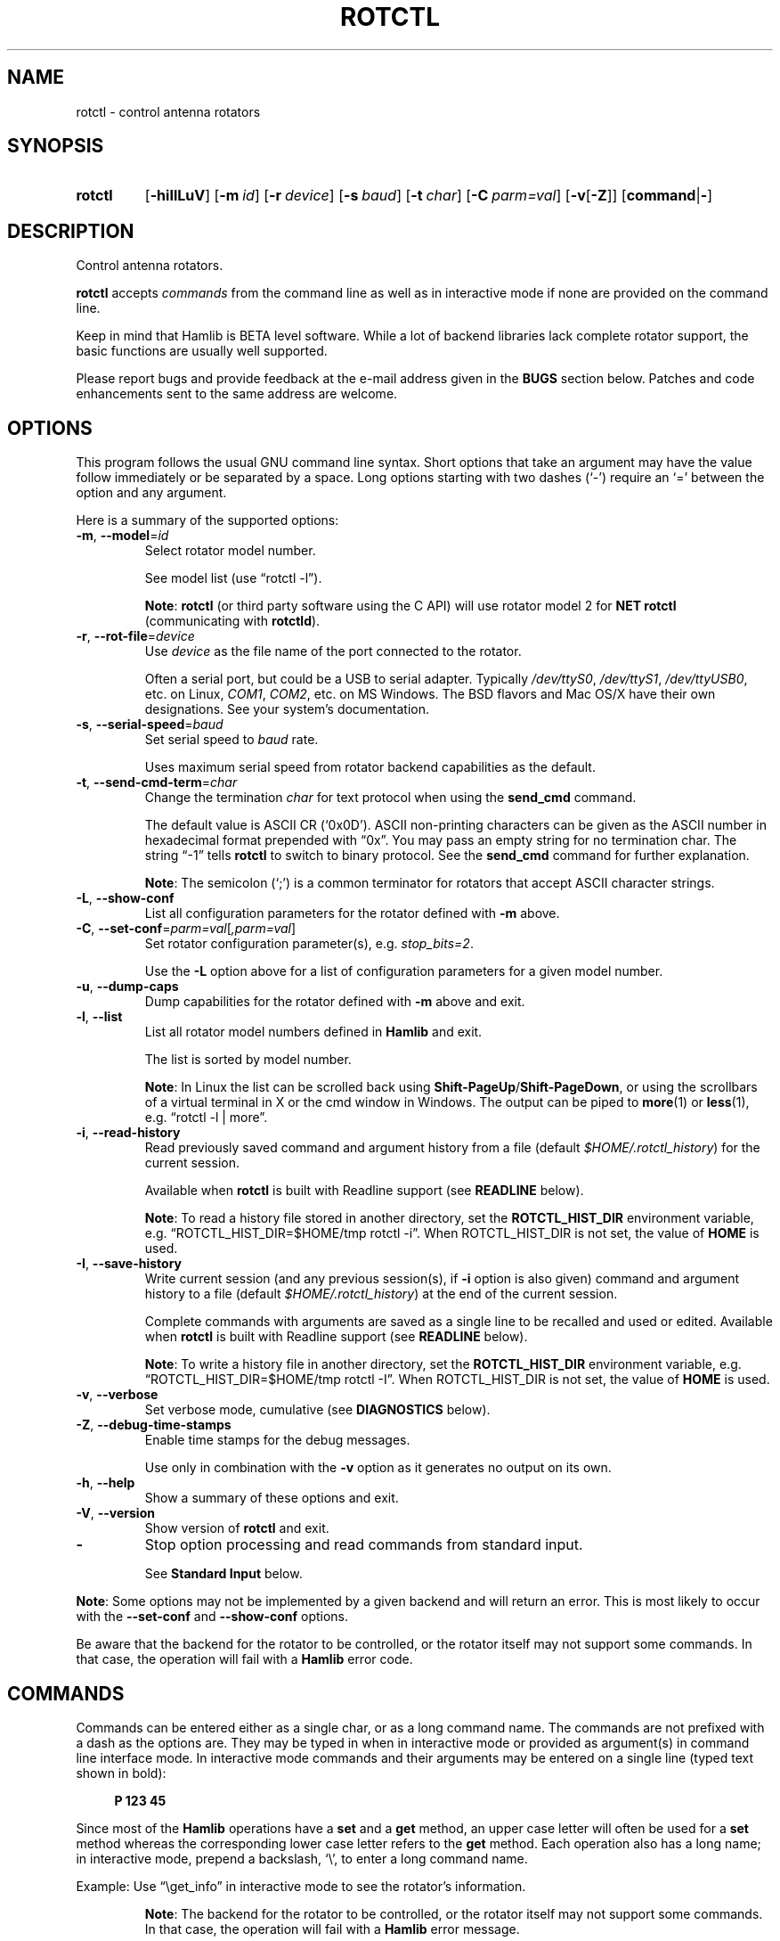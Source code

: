 .\"                                      Hey, EMACS: -*- nroff -*-
.\"
.\" For layout and available macros, see man(7), man-pages(7), groff_man(7)
.\" Please adjust the date whenever revising the manpage.
.\"
.\" Note: Please keep this page in sync with the source, rotctl.c
.\"
.TH ROTCTL "1" "2020-09-09" "Hamlib" "Hamlib Utilities"
.
.
.SH NAME
.
rotctl \- control antenna rotators
.
.
.SH SYNOPSIS
.
.SY rotctl
.OP \-hiIlLuV
.OP \-m id
.OP \-r device
.OP \-s baud
.OP \-t char
.OP \-C parm=val
.RB [ \-v [ \-Z ]]
.RB [ command | \- ]
.YS
.
.
.SH DESCRIPTION
.
Control antenna rotators.
.
.PP
.B rotctl
accepts
.I commands
from the command line as well as in interactive mode if none are provided on
the command line.
.
.PP
Keep in mind that Hamlib is BETA level software.  While a lot of backend
libraries lack complete rotator support, the basic functions are usually well
supported.
.
.PP
Please report bugs and provide feedback at the e-mail address given in the
.B BUGS
section below.  Patches and code enhancements sent to the same address are
welcome.
.
.
.SH OPTIONS
.
This program follows the usual GNU command line syntax.  Short options that
take an argument may have the value follow immediately or be separated by a
space.  Long options starting with two dashes (\(oq\-\(cq) require an
\(oq=\(cq between the option and any argument.
.
.PP
Here is a summary of the supported options:
.
.TP
.BR \-m ", " \-\-model = \fIid\fP
Select rotator model number.
.IP
See model list (use \(lqrotctl -l\(rq).
.IP
.BR Note :
.B rotctl
(or third party software using the C API) will use rotator model 2 for
.B NET rotctl
(communicating with
.BR rotctld ).
.
.TP
.BR \-r ", " \-\-rot\-file = \fIdevice\fP
Use
.I device
as the file name of the port connected to the rotator.
.IP
Often a serial port, but could be a USB to serial adapter.  Typically
.IR /dev/ttyS0 ", " /dev/ttyS1 ", " /dev/ttyUSB0 ,
etc. on Linux,
.IR COM1 ", " COM2 ,
etc. on MS Windows.  The BSD flavors and Mac OS/X have their own designations.
See your system's documentation.
.
.TP
.BR \-s ", " \-\-serial\-speed = \fIbaud\fP
Set serial speed to
.I baud
rate.
.IP
Uses maximum serial speed from rotator backend capabilities as the default.
.
.TP
.BR \-t ", " \-\-send\-cmd\-term = \fIchar\fP
Change the termination
.I char
for text protocol when using the
.B send_cmd
command.
.IP
The default value is ASCII CR (\(oq0x0D\(cq).  ASCII non-printing characters
can be given as the ASCII number in hexadecimal format prepended with
\(lq0x\(rq.  You may pass an empty string for no termination char.  The string
\(lq\-1\(rq tells
.B rotctl
to switch to binary protocol.  See the
.B send_cmd
command for further explanation.
.IP
.BR Note :
The semicolon (\(oq;\(cq) is a common terminator for rotators that accept
ASCII character strings.
.
.TP
.BR \-L ", " \-\-show\-conf
List all configuration parameters for the rotator defined with
.B \-m
above.
.
.TP
.BR \-C ", " \-\-set\-conf = \fIparm=val\fP [ \fI,parm=val\fP ]
Set rotator configuration parameter(s),  e.g.
.IR stop_bits=2 .
.IP
Use the
.B -L
option above for a list of configuration parameters for a given model number.
.
.TP
.BR \-u ", " \-\-dump\-caps
Dump capabilities for the rotator defined with
.B -m
above and exit.
.
.TP
.BR \-l ", " \-\-list
List all rotator model numbers defined in
.B Hamlib
and exit.
.IP
The list is sorted by model number.
.IP
.BR Note :
In Linux the list can be scrolled back using
.BR Shift-PageUp / Shift-PageDown ,
or using the scrollbars of a virtual terminal in X or the cmd window in
Windows.  The output can be piped to
.BR more (1)
or
.BR less (1),
e.g. \(lqrotctl -l | more\(rq.
.
.TP
.BR \-i ", " \-\-read\-history
Read previously saved command and argument history from a file (default
.IR $HOME/.rotctl_history )
for the current session.
.IP
Available when
.B rotctl
is built with Readline support (see
.B READLINE
below).
.IP
.BR Note :
To read a history file stored in another directory, set the
.B ROTCTL_HIST_DIR
environment variable, e.g. \(lqROTCTL_HIST_DIR=$HOME/tmp rotctl -i\(rq.  When
ROTCTL_HIST_DIR is not set, the value of
.B HOME
is used.
.
.TP
.BR \-I ", " \-\-save\-history
Write current session (and any previous session(s), if
.B -i
option is also given) command and argument history to a file (default
.IR $HOME/.rotctl_history )
at the end of the current session.
.IP
Complete commands with arguments are saved as a single line to be recalled and
used or edited.  Available when
.B rotctl
is built with Readline support (see
.B READLINE
below).
.IP
.BR Note :
To write a history file in another directory, set the
.B ROTCTL_HIST_DIR
environment variable, e.g. \(lqROTCTL_HIST_DIR=$HOME/tmp rotctl -I\(rq.  When
ROTCTL_HIST_DIR is not set, the value of
.B HOME
is used.
.
.TP
.BR \-v ", " \-\-verbose
Set verbose mode, cumulative (see
.B DIAGNOSTICS
below).
.
.TP
.BR \-Z ", " \-\-debug\-time\-stamps
Enable time stamps for the debug messages.
.IP
Use only in combination with the
.B -v
option as it generates no output on its own.
.
.TP
.BR \-h ", " \-\-help
Show a summary of these options and exit.
.
.TP
.BR \-V ", " \-\-version
Show version of
.B rotctl
and exit.
.
.TP
.B \-
Stop option processing and read commands from standard input.
.IP
See
.B Standard Input
below.
.
.PP
.BR Note :
Some options may not be implemented by a given backend and will return an
error.  This is most likely to occur with the
.B \-\-set\-conf
and
.B \-\-show\-conf
options.
.
.PP
Be aware that the backend for the rotator to be controlled, or the rotator
itself may not support some commands.  In that case, the operation will fail
with a
.B Hamlib
error code.
.
.
.SH COMMANDS
.
Commands can be entered either as a single char, or as a long command name.
The commands are not prefixed with a dash as the options are.  They may be
typed in when in interactive mode or provided as argument(s) in command line
interface mode.  In interactive mode commands and their arguments may be
entered on a single line (typed text shown in bold):
.
.PP
.in +4n
.EX
.B P 123 45
.EE
.in
.
.PP
Since most of the
.B Hamlib
operations have a
.BR set " and a " get
method, an upper case letter will often be used for a
.B set
method whereas the corresponding lower case letter refers to the
.B get
method.  Each operation also has a long name; in interactive mode, prepend a
backslash, \(oq\\\(cq, to enter a long command name.
.
.PP
Example: Use \(lq\\get_info\(rq in interactive mode to see the rotator's
information.
.
.IP
.BR Note :
The backend for the rotator to be controlled, or the rotator itself may not
support some commands. In that case, the operation will fail with a
.B Hamlib
error message.
.
.
.SS Standard Input
.
As an alternative to the
.B READLINE
interactive command entry or a single command for each run,
.B rotctl
features a special option where a single dash (\(oq\-\(cq) may be used to read
commands from standard input
.RB ( stdin ).
Commands must be separated by whitespace similar to the commands given on the
command line.  Comments may be added using the \(oq#\(cq character, all text
up until the end of the current line including the \(oq#\(cq character is
ignored.
.
.PP
A simple example:
.
.PP
.in +4n
.EX
.RB $ " cat <<.EOF. >cmds.txt"
.RB > " # File of commands"
.RB > " set_pos 180.0 10.0	# rotate"
.RB > " pause 30  # wait for action to complete"
.RB > " get_pos   # query rotator"
.RB > .EOF.

.RB $ " rotctl -m 1 - <cmds.txt"

set_pos 180.0 10.0
pause 30
get_pos 180.000000
10.000000

$
.EE
.in
.
.
.SS Rotator Commands
.
A summary of commands is included below (In the case of
.B set
commands the quoted italicized string is replaced by the value in the
description.  In the case of
.B get
commands the quoted italicized string is the key name of the value returned.):
.
.TP
.BR Q | q ", exit rotctl"
Exit rotctl in interactive mode.
.IP
When rotctl is controlling the rotator directly, will close the rotator
backend and port.  When rotctl is connected to rotctld (rotator model 2), the
TCP/IP connection to rotctld is closed and rotctld remains running, available
for another TCP/IP network connection.
.
.TP
.BR P ", " set_pos " \(aq" \fIAzimuth\fP "\(aq \(aq" \fIElevation\fP \(aq
Set position.
.IP
.RI \(aq Azimuth \(aq
and
.RI \(aq Elevation \(aq
are floating point values.
.IP
Azimuth can be -180 to 540 depending on the rotator to allow for rotators facing south and the capabilities of the rotator.
.IP
Elevation can be -20 to 210 depending on the rotator.
.IP
For example:
.
.IP
.in +4n
.EX
.B P 163.0 41.0
.EE
.in
.
.IP
.BR Note :
If the rotator does not support setting elevation (most do not) supply
\(lq0.0\(rq for
.RI \(aq Elevation \(aq.
.
.TP
.BR p ", " get_pos
Get position.
.IP
.RI \(aq Azimuth \(aq
and
.RI \(aq Elevation \(aq
are returned as double precision floating point values.
.
.TP
.BR M ", " move " \(aq" \fIDirection\fP "\(aq \(aq" \fISpeed\fP \(aq
Move the rotator in a specific direction at the given rate.
.IP
.RI \(aq Direction \(aq
is an integer defined as \(oq2\(cq = Up, \(oq4\(cq = Down, \(oq8\(cq = Left,
and \(oq16\(cq = Right.
.IP
.RI \(aq Speed \(aq
is an integer between 1 and 100.
.IP
.BR Note :
Not all backends that implement the move command use the Speed value.  At this
time only the gs232a utilizes the Speed parameter.
.
.TP
.BR S ", " stop
Stop the rotator.
.
.TP
.BR K ", " park
Park the rotator.
.
.TP
.BR C ", " set_conf " \(aq" \fIToken\fR "\(aq \(aq" \fIValue\fP \(aq
Set a configuration parameter.
.IP
.RI \(aq Token \(aq
is a string; see the
.B \-C
option and the
.B \-L
output.
.IP
.RI \(aq Value \(aq
is a string of up to 20 characters.
.\" FIXME:  Need to describe the reset parameters available.
.
.TP
.BR R ", " reset " \(aq" \fIReset\fP \(aq
Reset the rotator.
.IP
.RI \(aq Reset \(aq
accepts an integer value of \(oq1\(cq for \(lqReset All\(rq.
.
.TP
.BR _ ", " get_info
Get miscellaneous information about the rotator.
.IP
Returns
.RI \(aq Info \(aq
\(lqModel Name\(rq at present.
.
.TP
.B dump_state
Return certain state information about the rotator backend.
.
.TP
.BR 1 ", " dump_caps
Not a real rot remote command, it just dumps capabilities, i.e. what the
backend knows about this model, and what it can do.
.
.TP
.BR w ", " send_cmd " \(aq" \fICmd\fP \(aq
Send a raw command string to the rotator.
.IP
ASCII CR (or
.B \-\-send\-cmd\-term
value, see
.B \-t
option) is appended automatically at the end of the command for text
protocols.  For binary protocols, enter hexadecimal values as
\(lq\\0xAA\\0xBB\(rq.
.
.
.SS Locator Commands
.
These commands offer conversions of Degrees Minutes Seconds to other formats,
.B Maidenhead
square locator conversions and distance and azimuth conversions.
.
.TP
.BR L ", " lonlat2loc " \(aq" \fILongitude\fP "\(aq \(aq" \fILatitude\fP "\(aq \(aq" "\fILoc Len\fP" \(aq
Returns the
.B Maidenhead
.RI \(aq Locator \(aq
for the given
.RI \(aq Longitude "\(aq and \(aq" Latitude \(aq.
.IP
Floating point values are supplied.  The precision of the returned square is
controlled by
.RI \(aq "Loc Len" \(aq
which should be an even numbered integer value between 2 and 12.
.IP
For example:
.
.IP
.in +4n
.EX
.B L -170.0 -85.0 12
.EE
.in
.
.IP
returns:
.
.IP
.in +4n
.EX
Locator: AA55AA00AA00
.EE
.in
.
.TP
.BR l ", " loc2lonlat " \(aq" \fILocator\fP \(aq
Returns
.RI \(aq Longitude "\(aq and \(aq" Latitude \(aq
in decimal degrees at the approximate center of the requested
.B Maidenhead
grid square.
.IP
.RI \(aq Locator \(aq
can be from 2 to 12 characters in length.
.IP
West longitude is expressed as a negative value.
.IP
South latitude is
expressed as a negative value.
.IP
For example:
.
.IP
.in +4n
.EX
.B l AA55AA00AA00
.EE
.in
.
.IP
returns:
.
.IP
.in +4n
.EX
Longitude: -169.999983 Latitude: -84.999991
.EE
.in
.
.IP
.BR Note :
Despite the use of double precision variables internally, some rounding error
occurs.
.
.TP
.BR D ", " dms2dec " \(aq" \fIDegrees\fP "\(aq \(aq" \fIMinutes\fP "\(aq \(aq" \fISeconds\fP "\(aq \(aq" \fIS/W\fP \(aq
Returns
.RI \(aq "Dec Degrees" \(aq,
a signed floating point value.
.IP
.RI \(aq Degrees "\(aq and \(aq" Minutes \(aq
are integer values.
.IP
.RI \(aq Seconds \(aq
is a floating point value.
.IP
.RI \(aq S/W \(aq
is a flag with \(oq1\(cq indicating South latitude or West longitude and
\(oq0\(cq North or East (the flag is needed as computers don't recognize a
signed zero even though only the
.RI \(aq Degrees \(aq
value is typically signed in DMS notation).
.
.TP
.BR d ", " dec2dms " \(aq" "\fIDec Degrees\fP" \(aq
Returns
.RI \(aq Degrees "\(aq \(aq" Minutes "\(aq \(aq" Seconds "\(aq \(aq" S/W \(aq.
.IP
Values are as in
.B dms2dec
above.
.
.TP
.BR E ", " dmmm2dec " \(aq" \fIDegrees\fP "\(aq \(aq" "\fIDec Minutes\fP" "\(aq \(aq" \fIS/W\fP \(aq
Returns
.RI \(aq "Dec Degrees" \(aq,
a signed floating point value.
.IP
.RI \(aq Degrees \(aq
is an integer value.
.IP
.RI \(aq "Dec Minutes" \(aq
is a floating point value.
.IP
.RI \(aq S/W \(aq
is a flag as in
.B dms2dec
above.
.
.TP
.BR e ", " dec2dmmm " \(aq" "\fIDec Deg\fP" \(aq
Returns
.RI \(aq Degrees "\(aq \(aq" Minutes "\(aq \(aq" S/W \(aq.
.IP
Values are as in
.B dmmm2dec
above.
.
.TP
.BR B ", " qrb " \(aq" "\fILon 1\fP" "\(aq \(aq" "\fILat 1\fP" "\(aq \(aq" "\fILon 2\fP" "\(aq \(aq" "\fILat 2\fP" \(aq
Returns
.RI \(aq Distance "\(aq and \(aq" Azimuth \(aq.
.IP
.RI \(aq Distance \(aq
is in km.
.IP
.RI \(aq Azimuth \(aq
is in degrees.
.IP
Supplied
.IR Lon / Lat
values are signed floating point numbers.
.
.TP
.BR A ", " a_sp2a_lp " \(aq" "\fIShort Path Deg\fP" \(aq
Returns
.RI \(aq "Long Path Deg" \(aq.
.IP
Both the supplied argument and returned value are floating point values within
the range of 0.00 to 360.00.
.IP
.BR Note :
Supplying a negative value will return an error message.
.
.TP
.BR a ", " d_sp2d_lp " \(aq" "\fIShort Path km\fP" \(aq
Returns
.RI \(aq "Long Path km" \(aq.
.IP
Both the supplied argument and returned value are floating point values.
.
.TP
.BR pause " \(aq" \fISeconds\fP \(aq
Pause for the given whole (integer) number of
.RI \(aq Seconds \(aq
before sending the next command to the rotator.
.
.
.SH READLINE
.
If
.B Readline
library development files are found at configure time,
.B rotctl
will be conditonally built with Readline support for command and argument entry.
Readline command key bindings are at their defaults as described in the
.UR https://tiswww.cwru.edu/php/chet/readline/rluserman.html
Readline manual
.UE .
.B rotctl
sets the name \(lqrotctl\(rq which can be used in Conditional Init Constructs
in the Readline Init File
.RI ( $HOME/.inputrc
by default) for custom keybindings unique to
.BR rotctl .
.
.PP
Command history is available with Readline support as described in the
.UR https://tiswww.case.edu/php/chet/readline/history.html#SEC1
Readline History manual
.UE .
Command and argument strings are stored as single lines even when arguments
are prompted for input individually.  Commands and arguments are not validated
and are stored as typed with values separated by a single space.
.
.PP
Normally session history is not saved, however, use of either of the
.BR \-i / \-\-read\-history
or
.BR \-I / \-\-save\-history
options when starting
.B rotctl
will cause any previously saved history to be read in and/or the
current and any previous session history (assuming the
.BR -i " and " -I
options are given together) will be written out when
.B rotctl
is closed.  Each option is mutually exclusive, i.e. either may be given
separately or in combination.  This is useful to save a set of commands and
then read them later but not write the modified history for a consistent set
of test commands in interactive mode, for example.
.
.PP
History is stored in
.I $HOME/.rotctl_history
by default although the destination directory may be changed by setting the
.B ROTCTL_HIST_DIR
environment variable.  When ROTCTL_HIST_DIR is unset, the value of the
.B HOME
environment variable is used instead.  Only the destination directory may be
changed at this time.
.
.PP
If Readline support is not found at configure time the original internal
command handler is used.  Readline is not used for
.B rotctl
commands entered on the command line regardless if Readline support is built
in or not.
.
.PP
.BR Note :
Readline support is not included in the MS Windows 32 or 64 bit binary builds
supplied by the Hamlib Project.  Running
.B rotctl
on the MS Windows platform in the \(oqcmd\(cq shell does give session command
line history, however, it is not saved to disk between sessions.
.
.
.SH DIAGNOSTICS
.
The
.BR \-v ,
.B \-\-verbose
option allows different levels of diagnostics
to be output to
.B stderr
and correspond to \-v for
.BR BUG ,
\-vv for
.BR ERR ,
\-vvv for
.BR WARN ,
\-vvvv for
.BR VERBOSE ,
or \-vvvvv for
.BR TRACE .
.
.PP
A given verbose level is useful for providing needed debugging information to
the email address below.  For example, TRACE output shows all of the values
sent to and received from the radio which is very useful for radio backend
library development and may be requested by the developers.
.
.
.SH EXIT STATUS
.
.B rotctl
exits with:
.
.TP
.B 0
if all operations completed normally;
.
.TP
.B 1
if there was an invalid command line option or argument;
.
.TP
.B 2
if an error was returned by
.BR Hamlib .
.
.
.SH EXAMPLES
.
Start
.B rotctl
for RotorEZ using the first serial port on Linux:
.
.PP
.in +4n
.EX
.RB $ " rotctl -m 401 -r /dev/ttyS0"
.EE
.in
.
.PP
Start
.B rotctl
for RotorEZ using COM2 on MS Windows:
.
.PP
.in +4n
.EX
.RB > " rotctl -m 401 -r COM2"
.EE
.in
.
.PP
Connect to a running
.B rotctld
with rotator model 2 (\(lqNET rotctl\(rq) on the local host and specifying the
TCP port, and querying the position:
.
.PP
.in +4n
.EX
.RB $ " rotctl -m 2 -r localhost:4533 \\get_pos"
.EE
.in
.
.
.SH BUGS
.
Report bugs to:
.IP
.nf
.MT hamlib\-developer@lists.sourceforge.net
Hamlib Developer mailing list
.ME
.fi
.
.
.SH COPYING
.
This file is part of Hamlib, a project to develop a library that simplifies
radio, rotator, and amplifier control functions for developers of software
primarily of interest to radio amateurs and those interested in radio
communications.
.
.PP
Copyright \(co 2001-2011 Stephane Fillod
.br
Copyright \(co 2002-2017 the Hamlib Group (various contributors)
.br
Copyright \(co 2003-2020 Nate Bargmann
.
.PP
This is free software; see the file COPYING for copying conditions.  There is
NO warranty; not even for MERCHANTABILITY or FITNESS FOR A PARTICULAR PURPOSE.
.
.
.SH SEE ALSO
.
.BR less (1),
.BR more (1),
.BR rotctld (1),
.BR hamlib (7)
.
.
.SH COLOPHON
.
Links to the Hamlib Wiki, Git repository, release archives, and daily snapshot
archives are available via
.
.UR http://www.hamlib.org
hamlib.org
.UE .
